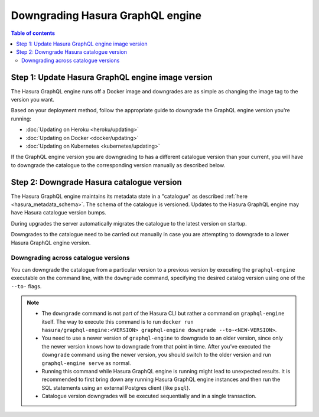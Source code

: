 .. meta::
   :description: Downgrade Hasura GraphQL engine version
   :keywords: hasura, docs, deployment, downgrade, version

Downgrading Hasura GraphQL engine
=================================

.. contents:: Table of contents
  :backlinks: none
  :depth: 2
  :local:


Step 1: Update Hasura GraphQL engine image version
--------------------------------------------------

The Hasura GraphQL engine runs off a Docker image and downgrades are as simple as changing the image tag to the version you want.

Based on your deployment method, follow the appropriate guide to downgrade the GraphQL engine version you're running:

- :doc:`Updating on Heroku <heroku/updating>`
- :doc:`Updating on Docker <docker/updating>`
- :doc:`Updating on Kubernetes <kubernetes/updating>`

If the GraphQL engine version you are downgrading to has a different catalogue version than your current, you will have to downgrade the catalogue
to the corresponding version manually as described below.

Step 2: Downgrade Hasura catalogue version
------------------------------------------

The Hasura GraphQL engine maintains its metadata state in a "catalogue" as described :ref:`here <hasura_metadata_schema>`.
The schema of the catalogue is versioned. Updates to the Hasura GraphQL engine may have Hasura catalogue version bumps.

During upgrades the server automatically migrates the catalogue to the latest version on startup.

Downgrades to the catalogue need to be carried out manually in case you are attempting to downgrade to a lower Hasura GraphQL engine version.

Downgrading across catalogue versions
^^^^^^^^^^^^^^^^^^^^^^^^^^^^^^^^^^^^^

You can downgrade the catalogue from a particular version to a previous version by executing the ``graphql-engine`` executable on the command line,
with the ``downgrade`` command, specifying the desired catalog version using one of the ``--to-`` flags.

.. note::

  - The ``downgrade`` command is not part of the Hasura CLI but rather a command on ``graphql-engine`` itself. The way to execute this command is to 
    run ``docker run hasura/graphql-engine:<VERSION> graphql-engine downgrade --to-<NEW-VERSION>``.

  - You need to use a newer version of ``graphql-engine`` to downgrade to an older version, since only the newer version knows how to downgrade from that point in time. After you’ve executed the ``downgrade`` command using the newer 
    version, you should switch to the older version and run ``graphql-engine serve`` as normal.

  - Running this command while Hasura GraphQL engine is running might lead to unexpected results. It is recommended to first bring down any running
    Hasura GraphQL engine instances and then run the SQL statements using an external Postgres client (like ``psql``).

  - Catalogue version downgrades will be executed sequentially and in a single transaction.

.. contents:: Downgrading
  :backlinks: none
  :depth: 1
  :local:

